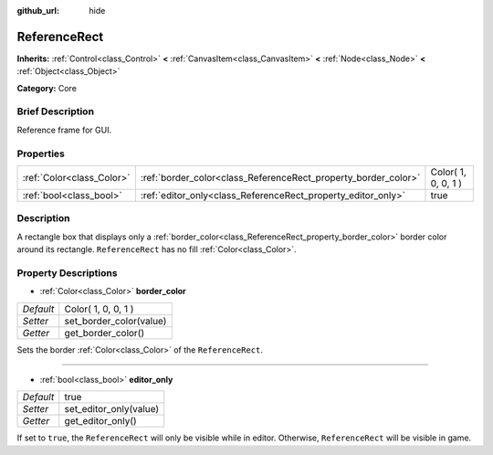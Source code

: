 :github_url: hide

.. Generated automatically by doc/tools/makerst.py in Godot's source tree.
.. DO NOT EDIT THIS FILE, but the ReferenceRect.xml source instead.
.. The source is found in doc/classes or modules/<name>/doc_classes.

.. _class_ReferenceRect:

ReferenceRect
=============

**Inherits:** :ref:`Control<class_Control>` **<** :ref:`CanvasItem<class_CanvasItem>` **<** :ref:`Node<class_Node>` **<** :ref:`Object<class_Object>`

**Category:** Core

Brief Description
-----------------

Reference frame for GUI.

Properties
----------

+---------------------------+----------------------------------------------------------------+---------------------+
| :ref:`Color<class_Color>` | :ref:`border_color<class_ReferenceRect_property_border_color>` | Color( 1, 0, 0, 1 ) |
+---------------------------+----------------------------------------------------------------+---------------------+
| :ref:`bool<class_bool>`   | :ref:`editor_only<class_ReferenceRect_property_editor_only>`   | true                |
+---------------------------+----------------------------------------------------------------+---------------------+

Description
-----------

A rectangle box that displays only a :ref:`border_color<class_ReferenceRect_property_border_color>` border color around its rectangle. ``ReferenceRect`` has no fill :ref:`Color<class_Color>`.

Property Descriptions
---------------------

.. _class_ReferenceRect_property_border_color:

- :ref:`Color<class_Color>` **border_color**

+-----------+-------------------------+
| *Default* | Color( 1, 0, 0, 1 )     |
+-----------+-------------------------+
| *Setter*  | set_border_color(value) |
+-----------+-------------------------+
| *Getter*  | get_border_color()      |
+-----------+-------------------------+

Sets the border :ref:`Color<class_Color>` of the ``ReferenceRect``.

----

.. _class_ReferenceRect_property_editor_only:

- :ref:`bool<class_bool>` **editor_only**

+-----------+------------------------+
| *Default* | true                   |
+-----------+------------------------+
| *Setter*  | set_editor_only(value) |
+-----------+------------------------+
| *Getter*  | get_editor_only()      |
+-----------+------------------------+

If set to ``true``, the ``ReferenceRect`` will only be visible while in editor. Otherwise, ``ReferenceRect`` will be visible in game.

